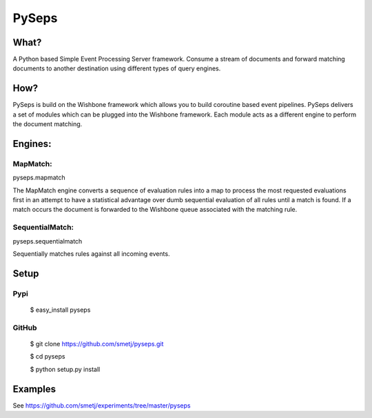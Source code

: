 PySeps
======

What?
-----
A Python based Simple Event Processing Server framework. Consume a stream of
documents and forward matching documents to another destination using
different types of query engines.

How?
----
PySeps is build on the Wishbone framework which allows you to build coroutine
based event pipelines.  PySeps delivers a set of modules which can be plugged
into the Wishbone framework.  Each module acts as a different engine to
perform the document matching.

Engines:
--------

MapMatch:
~~~~~~~~~
pyseps.mapmatch

The MapMatch engine converts a sequence of evaluation rules into a map to
process the most requested evaluations first in an attempt to have a
statistical advantage over dumb sequential evaluation of all rules until a
match is found. If a match occurs the document is forwarded to the Wishbone
queue associated with the matching rule.

SequentialMatch:
~~~~~~~~~~~~~~~
pyseps.sequentialmatch

Sequentially matches rules against all incoming events.


Setup
-----

Pypi
~~~~

    $ easy_install pyseps

GitHub
~~~~~~

    $ git clone https://github.com/smetj/pyseps.git

    $ cd pyseps

    $ python setup.py install

Examples
--------

See https://github.com/smetj/experiments/tree/master/pyseps


